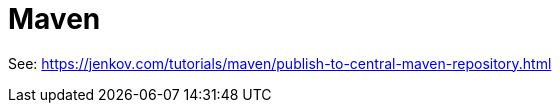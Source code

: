 
////
+++
title = "About"
date = "2023-05-07"
menu = "main"
+++
////

= Maven
:toc:
:toclevels: 4

See: https://jenkov.com/tutorials/maven/publish-to-central-maven-repository.html
